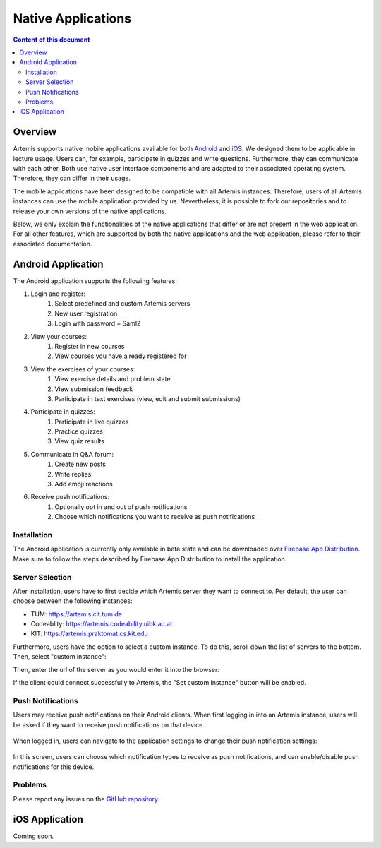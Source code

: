 .. _native_applications:

Native Applications
===================

.. contents:: Content of this document
    :local:
    :depth: 2

Overview
--------

Artemis supports native mobile applications available for both `Android <https://github.com/ls1intum/artemis-android>`_ and `iOS <https://github.com/ls1intum/artemis-ios>`_. We designed them to be applicable in lecture usage. Users can, for example, participate in quizzes and write questions. Furthermore, they can communicate with each other. Both use native user interface components and are adapted to their associated operating system. Therefore, they can differ in their usage.

The mobile applications have been designed to be compatible with all Artemis instances. Therefore, users of all Artemis instances can use the mobile application provided by us. Nevertheless, it is possible to fork our repositories and to release your own versions of the native applications.

Below, we only explain the functionalities of the native applications that differ or are not present in the web application. For all other features, which are supported by both the native applications and the web application, please refer to their associated documentation.


Android Application
-------------------

The Android application supports the following features:

#. Login and register:
    #. Select predefined and custom Artemis servers
    #. New user registration
    #. Login with password + Saml2
#. View your courses:
    #. Register in new courses
    #. View courses you have already registered for
#. View the exercises of your courses:
    #. View exercise details and problem state
    #. View submission feedback
    #. Participate in text exercises (view, edit and submit submissions)
#. Participate in quizzes:
    #. Participate in live quizzes
    #. Practice quizzes
    #. View quiz results
#. Communicate in Q&A forum:
    #. Create new posts
    #. Write replies
    #. Add emoji reactions
#. Receive push notifications:
    #. Optionally opt in and out of push notifications
    #. Choose which notifications you want to receive as push notifications

Installation
^^^^^^^^^^^^

The Android application is currently only available in beta state and can be downloaded over `Firebase App Distribution <https://appdistribution.firebase.dev/i/f5dedbb0fc6dc0da>`_. Make sure to follow the steps described by Firebase App Distribution to install the application.

Server Selection
^^^^^^^^^^^^^^^^

After installation, users have to first decide which Artemis server they want to connect to. Per default, the user can choose between the following instances:

* TUM: https://artemis.cit.tum.de
* Codeablity: https://artemis.codeability.uibk.ac.at
* KIT: https://artemis.praktomat.cs.kit.edu

Furthermore, users have the option to select a custom instance. To do this, scroll down the list of servers to the bottom. Then, select "custom instance":

|server-selection-overview|

Then, enter the url of the server as you would enter it into the browser:

|custom-server-entered|

If the client could connect successfully to Artemis, the "Set custom instance" button will be enabled.

Push Notifications
^^^^^^^^^^^^^^^^^^
Users may receive push notifications on their Android clients. When first logging in into an Artemis instance, users will be asked if they want to receive push notifications on that device.

  .. image:: native-applications/android/initial_login_notification_configuration.png
            :width: 400

When logged in, users can navigate to the application settings to change their push notification settings:

  .. image:: native-applications/android/settings_push.png
            :width: 400

In this screen, users can choose which notification types to receive as push notifications, and can enable/disable push notifications for this device.

  .. image:: native-applications/android/settings_push_detail.png
            :width: 400

Problems
^^^^^^^^

Please report any issues on the `GitHub repository <https://github.com/ls1intum/artemis-android>`_.

.. |server-selection-overview| image:: native-applications/android/server_selection_overview.png
    :width: 400

.. |custom-server-entered| image:: native-applications/android/custom_server_entered.png
    :width: 400

iOS Application
---------------

Coming soon.
